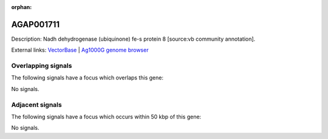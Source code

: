 :orphan:

AGAP001711
=============





Description: Nadh dehydrogenase (ubiquinone) fe-s protein 8 [source:vb community annotation].

External links:
`VectorBase <https://www.vectorbase.org/Anopheles_gambiae/Gene/Summary?g=AGAP001711>`_ |
`Ag1000G genome browser <https://www.malariagen.net/apps/ag1000g/phase1-AR3/index.html?genome_region=2R:8858256-8859760#genomebrowser>`_

Overlapping signals
-------------------

The following signals have a focus which overlaps this gene:



No signals.



Adjacent signals
----------------

The following signals have a focus which occurs within 50 kbp of this gene:



No signals.


